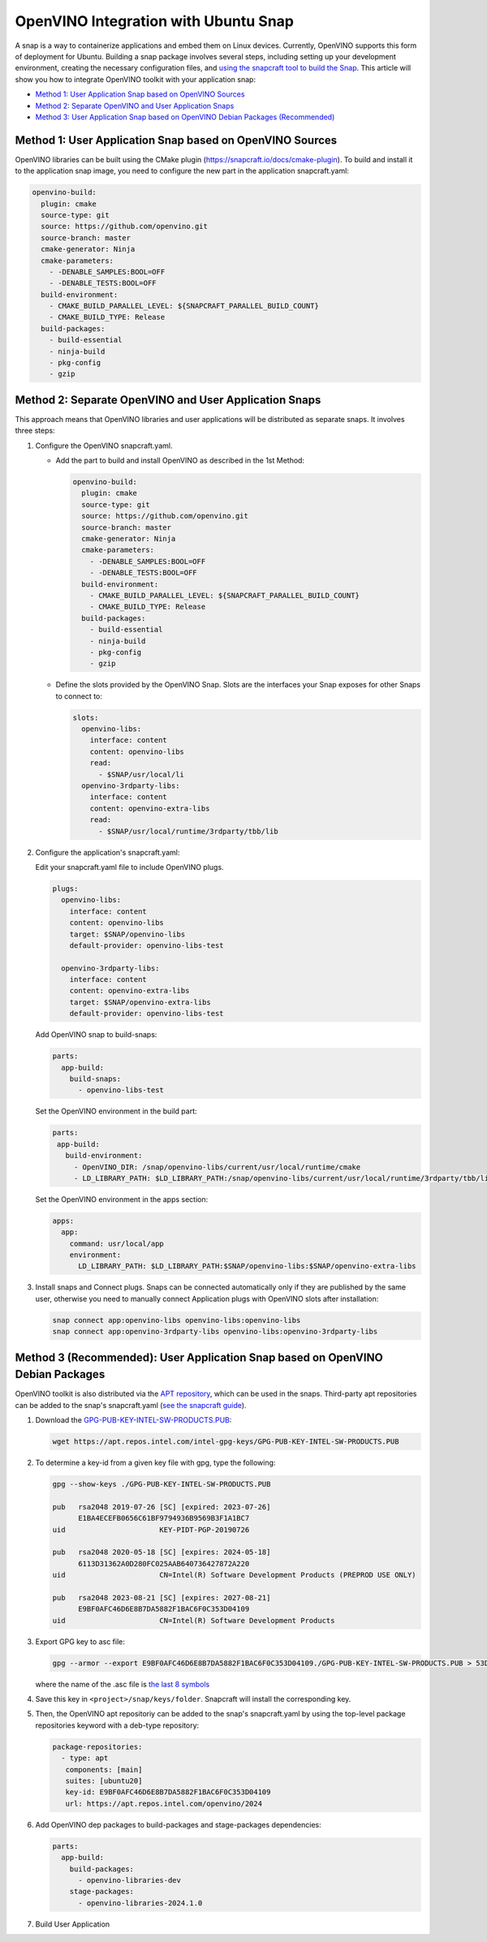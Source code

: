 OpenVINO Integration with Ubuntu Snap
=============================================

A snap is a way to containerize applications and embed them on Linux devices. Currently, OpenVINO
supports this form of deployment for Ubuntu. Building a snap package involves several steps,
including setting up your development environment, creating the necessary configuration files, and
`using the snapcraft tool to build the Snap <https://snapcraft.io/docs/creating-a-snap>`__.
This article will show you how to integrate OpenVINO toolkit with your application snap:

* `Method 1: User Application Snap based on OpenVINO Sources <#method-1-user-application-snap-based-on-openvino-sources>`__
* `Method 2: Separate OpenVINO and User Application Snaps <#method-2-separate-openvino-and-user-application-snaps>`__
* `Method 3: User Application Snap based on OpenVINO Debian Packages (Recommended) <#method-3-recommended-user-application-snap-based-on-openvino-debian-packages>`__



Method 1: User Application Snap based on OpenVINO Sources
#########################################################

OpenVINO libraries can be built using the CMake plugin (https://snapcraft.io/docs/cmake-plugin).
To build and install it to the application snap image, you need to configure the new part in
the application snapcraft.yaml:

.. code-block:: sh

   openvino-build:
     plugin: cmake
     source-type: git
     source: https://github.com/openvino.git
     source-branch: master
     cmake-generator: Ninja
     cmake-parameters:
       - -DENABLE_SAMPLES:BOOL=OFF
       - -DENABLE_TESTS:BOOL=OFF
     build-environment:
       - CMAKE_BUILD_PARALLEL_LEVEL: ${SNAPCRAFT_PARALLEL_BUILD_COUNT}
       - CMAKE_BUILD_TYPE: Release
     build-packages:
       - build-essential
       - ninja-build
       - pkg-config
       - gzip



Method 2: Separate OpenVINO and User Application Snaps
######################################################

This approach means that OpenVINO libraries and user applications will be distributed as
separate snaps. It involves three steps:

1. Configure the OpenVINO snapcraft.yaml.

   * Add the part to build and install OpenVINO as described in the 1st Method:

     .. code-block:: sh

        openvino-build:
          plugin: cmake
          source-type: git
          source: https://github.com/openvino.git
          source-branch: master
          cmake-generator: Ninja
          cmake-parameters:
            - -DENABLE_SAMPLES:BOOL=OFF
            - -DENABLE_TESTS:BOOL=OFF
          build-environment:
            - CMAKE_BUILD_PARALLEL_LEVEL: ${SNAPCRAFT_PARALLEL_BUILD_COUNT}
            - CMAKE_BUILD_TYPE: Release
          build-packages:
            - build-essential
            - ninja-build
            - pkg-config
            - gzip

   * Define the slots provided by the OpenVINO Snap. Slots are the interfaces your Snap
     exposes for other Snaps to connect to:

     .. code-block:: sh

        slots:
          openvino-libs:
            interface: content
            content: openvino-libs
            read:
              - $SNAP/usr/local/li
          openvino-3rdparty-libs:
            interface: content
            content: openvino-extra-libs
            read:
              - $SNAP/usr/local/runtime/3rdparty/tbb/lib

2. Configure the application's snapcraft.yaml:

   Edit your snapcraft.yaml file to include OpenVINO plugs.

   .. code-block:: sh

      plugs:
        openvino-libs:
          interface: content
          content: openvino-libs
          target: $SNAP/openvino-libs
          default-provider: openvino-libs-test

        openvino-3rdparty-libs:
          interface: content
          content: openvino-extra-libs
          target: $SNAP/openvino-extra-libs
          default-provider: openvino-libs-test

   Add OpenVINO snap to build-snaps:

   .. code-block:: sh

      parts:
        app-build:
          build-snaps:
            - openvino-libs-test

   Set the OpenVINO environment in the build part:

   .. code-block:: sh

      parts:
       app-build:
         build-environment:
           - OpenVINO_DIR: /snap/openvino-libs/current/usr/local/runtime/cmake
           - LD_LIBRARY_PATH: $LD_LIBRARY_PATH:/snap/openvino-libs/current/usr/local/runtime/3rdparty/tbb/lib


   Set the OpenVINO environment in the apps section:

   .. code-block:: sh

      apps:
        app:
          command: usr/local/app
          environment:
            LD_LIBRARY_PATH: $LD_LIBRARY_PATH:$SNAP/openvino-libs:$SNAP/openvino-extra-libs

3. Install snaps and Connect plugs. Snaps can be connected automatically only if they are
   published by the same user, otherwise you need to manually connect Application plugs with
   OpenVINO slots after installation:

   .. code-block:: sh

      snap connect app:openvino-libs openvino-libs:openvino-libs
      snap connect app:openvino-3rdparty-libs openvino-libs:openvino-3rdparty-libs


Method 3 (Recommended): User Application Snap based on OpenVINO Debian Packages
###############################################################################

OpenVINO toolkit is also distributed via the
`APT repository <https://docs.openvino.ai/2024/get-started/install-openvino/install-openvino-apt.html>`__,
which can be used in the snaps. Third-party apt repositories can be added to the snap's
snapcraft.yaml (`see the snapcraft guide <https://snapcraft.io/docs/package-repositories>`__).

1. Download the `GPG-PUB-KEY-INTEL-SW-PRODUCTS.PUB <https://docs.openvino.ai/2024/get-started/install-openvino/install-openvino-apt.html#:~:text=Install%20the%20GPG,SW%2DPRODUCTS.PUB>`__:

   .. code-block:: sh

      wget https://apt.repos.intel.com/intel-gpg-keys/GPG-PUB-KEY-INTEL-SW-PRODUCTS.PUB

2. To determine a key-id from a given key file with gpg, type the following:

   .. code-block:: sh

      gpg --show-keys ./GPG-PUB-KEY-INTEL-SW-PRODUCTS.PUB

      pub   rsa2048 2019-07-26 [SC] [expired: 2023-07-26]
            E1BA4ECEFB0656C61BF9794936B9569B3F1A1BC7
      uid                      KEY-PIDT-PGP-20190726

      pub   rsa2048 2020-05-18 [SC] [expires: 2024-05-18]
            6113D31362A0D280FC025AAB640736427872A220
      uid                      CN=Intel(R) Software Development Products (PREPROD USE ONLY)

      pub   rsa2048 2023-08-21 [SC] [expires: 2027-08-21]
            E9BF0AFC46D6E8B7DA5882F1BAC6F0C353D04109
      uid                      CN=Intel(R) Software Development Products

3. Export GPG key to asc file:

   .. code-block:: sh

      gpg --armor --export E9BF0AFC46D6E8B7DA5882F1BAC6F0C353D04109./GPG-PUB-KEY-INTEL-SW-PRODUCTS.PUB > 53D04109.acs

   where the name of the .asc file is `the last 8 symbols <https://snapcraft.io/docs/package-repositories#:~:text=deb%2C%20deb%2Dsrc%5D-,key%2Did,-Type%3A%20string>`__

4. Save this key in ``<project>/snap/keys/folder``. Snapcraft will install the corresponding key.

5. Then, the OpenVINO apt repositoriy can be added to the snap's snapcraft.yaml by using the
   top-level package repositories keyword with a deb-type repository:

   .. code-block:: sh

      package-repositories:
        - type: apt
         components: [main]
         suites: [ubuntu20]
         key-id: E9BF0AFC46D6E8B7DA5882F1BAC6F0C353D04109
         url: https://apt.repos.intel.com/openvino/2024

6. Add OpenVINO dep packages to build-packages and stage-packages dependencies:

   .. code-block:: sh

      parts:
        app-build:
          build-packages:
            - openvino-libraries-dev
          stage-packages:
            - openvino-libraries-2024.1.0

7. Build User Application
